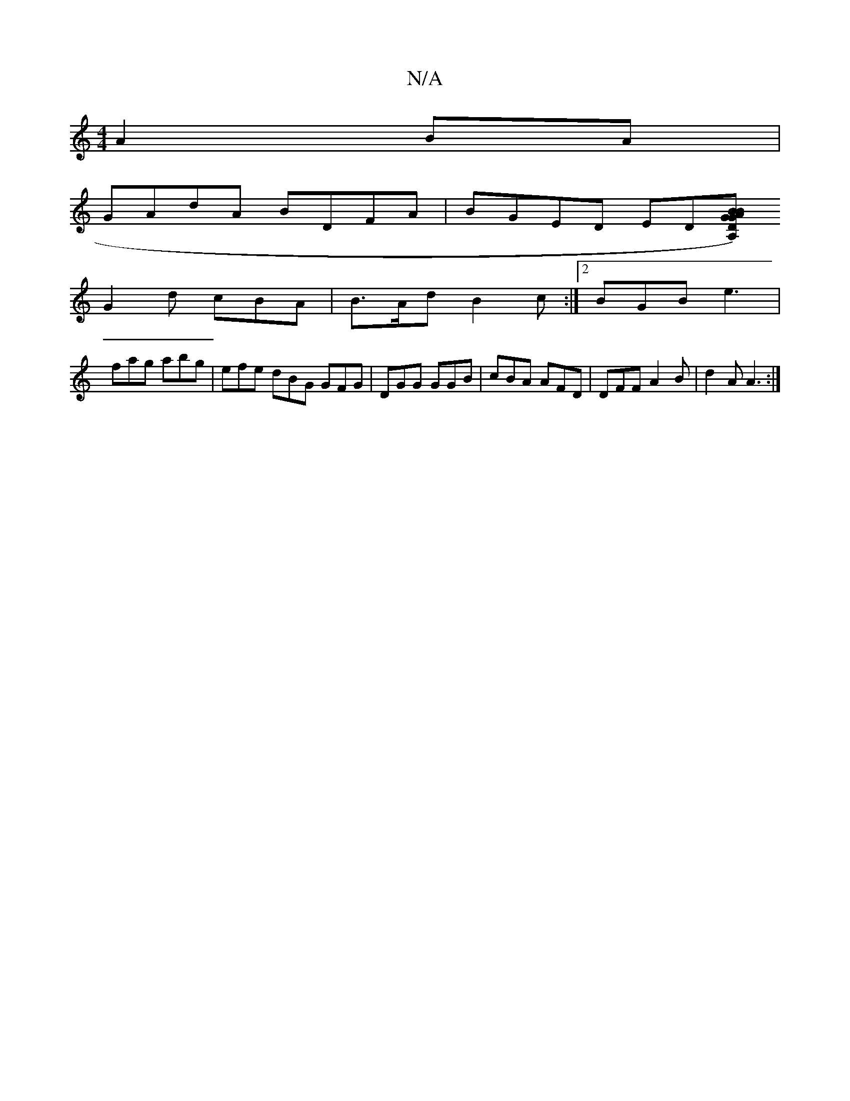 X:1
T:N/A
M:4/4
R:N/A
K:Cmajor
A2 BA |
GAdA BDFA | BGED ED[DGA,) z2|B2G BAF|
G2d cBA|B>Ad B2c :|2 BGB e3 |
fag abg | efe dBG GFG | DGG GGB | cBA AFD | DFF A2B | d2A A3 :|
||

gedB G3A|g2dB cBA=F:|
|:e2de dcde|fedB gfga|
gfed B2B2 :